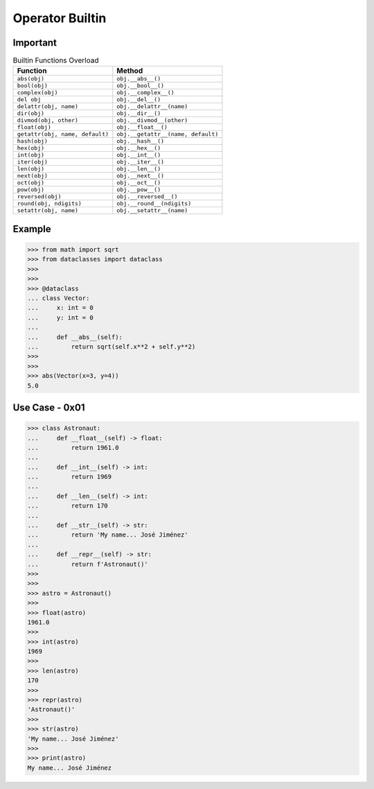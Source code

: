 Operator Builtin
================


Important
---------
.. csv-table:: Builtin Functions Overload
    :header: "Function", "Method"

    "``abs(obj)``",                      "``obj.__abs__()``"
    "``bool(obj)``",                     "``obj.__bool__()``"
    "``complex(obj)``",                  "``obj.__complex__()``"
    "``del obj``",                       "``obj.__del__()``"
    "``delattr(obj, name)``",            "``obj.__delattr__(name)``"
    "``dir(obj)``",                      "``obj.__dir__()``"
    "``divmod(obj, other)``",            "``obj.__divmod__(other)``"
    "``float(obj)``",                    "``obj.__float__()``"
    "``getattr(obj, name, default)``",   "``obj.__getattr__(name, default)``"
    "``hash(obj)``",                     "``obj.__hash__()``"
    "``hex(obj)``",                      "``obj.__hex__()``"
    "``int(obj)``",                      "``obj.__int__()``"
    "``iter(obj)``",                     "``obj.__iter__()``"
    "``len(obj)``",                      "``obj.__len__()``"
    "``next(obj)``",                     "``obj.__next__()``"
    "``oct(obj)``",                      "``obj.__oct__()``"
    "``pow(obj)``",                      "``obj.__pow__()``"
    "``reversed(obj)``",                 "``obj.__reversed__()``"
    "``round(obj, ndigits)``",           "``obj.__round__(ndigits)``"
    "``setattr(obj, name)``",            "``obj.__setattr__(name)``"


Example
-------
>>> from math import sqrt
>>> from dataclasses import dataclass
>>>
>>>
>>> @dataclass
... class Vector:
...     x: int = 0
...     y: int = 0
...
...     def __abs__(self):
...         return sqrt(self.x**2 + self.y**2)
>>>
>>>
>>> abs(Vector(x=3, y=4))
5.0


Use Case - 0x01
---------------
>>> class Astronaut:
...     def __float__(self) -> float:
...         return 1961.0
...
...     def __int__(self) -> int:
...         return 1969
...
...     def __len__(self) -> int:
...         return 170
...
...     def __str__(self) -> str:
...         return 'My name... José Jiménez'
...
...     def __repr__(self) -> str:
...         return f'Astronaut()'
>>>
>>>
>>> astro = Astronaut()
>>>
>>> float(astro)
1961.0
>>>
>>> int(astro)
1969
>>>
>>> len(astro)
170
>>>
>>> repr(astro)
'Astronaut()'
>>>
>>> str(astro)
'My name... José Jiménez'
>>>
>>> print(astro)
My name... José Jiménez
